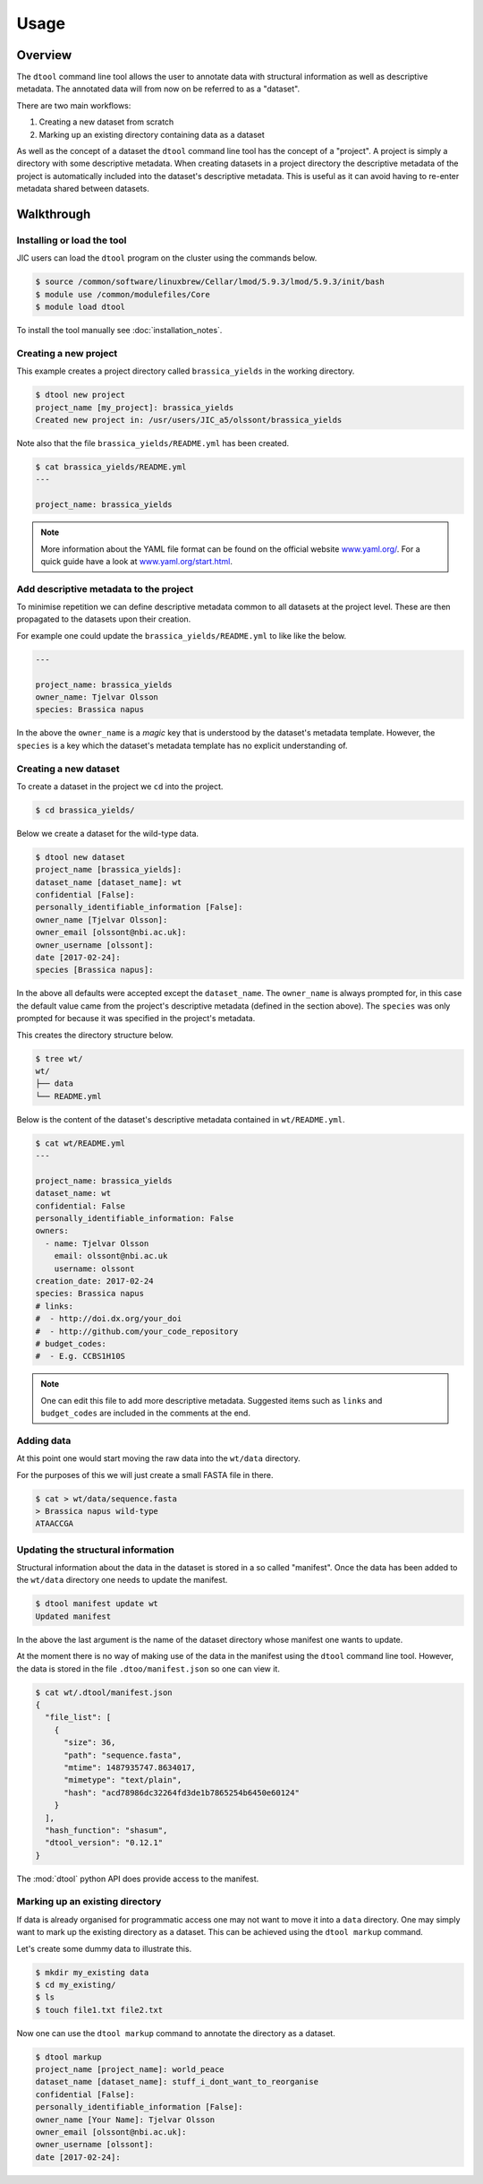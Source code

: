Usage
=====

Overview
--------

The ``dtool`` command line tool allows the user to annotate data with
structural information as well as descriptive metadata.  The annotated data
will from now on be referred to as a "dataset".

There are two main workflows:

1. Creating a new dataset from scratch
2. Marking up an existing directory containing data as a dataset

As well as the concept of a dataset the ``dtool`` command line tool has the
concept of a "project". A project is simply a directory with some descriptive
metadata. When creating datasets in a project directory the descriptive
metadata of the project is automatically included into the dataset's
descriptive metadata. This is useful as it can avoid having to re-enter
metadata shared between datasets.


Walkthrough
-----------

Installing or load the tool
^^^^^^^^^^^^^^^^^^^^^^^^^^^

JIC users can load the ``dtool`` program on the cluster using the commands below.

.. code-block:: none

    $ source /common/software/linuxbrew/Cellar/lmod/5.9.3/lmod/5.9.3/init/bash
    $ module use /common/modulefiles/Core
    $ module load dtool

To install the tool manually see :doc:`installation_notes`.


Creating a new project
^^^^^^^^^^^^^^^^^^^^^^

This example creates a project directory called ``brassica_yields``
in the working directory.

.. code-block:: none

    $ dtool new project
    project_name [my_project]: brassica_yields
    Created new project in: /usr/users/JIC_a5/olssont/brassica_yields

Note also that the file ``brassica_yields/README.yml`` has been created.

.. code-block:: none

    $ cat brassica_yields/README.yml
    ---

    project_name: brassica_yields

.. note:: More information about the YAML file format can be found
          on the official website `www.yaml.org/ <http://www.yaml.org/>`_.
          For a quick guide have a look at
          `www.yaml.org/start.html <http://www.yaml.org/start.html>`_.


Add descriptive metadata to the project
^^^^^^^^^^^^^^^^^^^^^^^^^^^^^^^^^^^^^^^

To minimise repetition we can define descriptive metadata common
to all datasets at the project level. These are then propagated
to the datasets upon their creation.

For example one could update the ``brassica_yields/README.yml``
to like like the below.

.. code-block:: yaml

    ---

    project_name: brassica_yields
    owner_name: Tjelvar Olsson
    species: Brassica napus

In the above the ``owner_name`` is a *magic* key that is understood
by the dataset's metadata template. However, the ``species`` is a
key which the dataset's metadata template has no explicit understanding
of.

Creating a new dataset
^^^^^^^^^^^^^^^^^^^^^^

To create a dataset in the project we ``cd`` into the project.

.. code-block:: none

    $ cd brassica_yields/

Below we create a dataset for the wild-type data.

.. code-block:: none

    $ dtool new dataset
    project_name [brassica_yields]:
    dataset_name [dataset_name]: wt
    confidential [False]:
    personally_identifiable_information [False]:
    owner_name [Tjelvar Olsson]:
    owner_email [olssont@nbi.ac.uk]:
    owner_username [olssont]:
    date [2017-02-24]:
    species [Brassica napus]:

In the above all defaults were accepted except the ``dataset_name``.
The ``owner_name`` is always prompted for, in this case the default
value came from the project's descriptive metadata (defined in the
section above). The ``species`` was only prompted for because it
was specified in the project's metadata.

This creates the directory structure below.

.. code-block:: none

    $ tree wt/
    wt/
    ├── data
    └── README.yml

Below is the content of the dataset's descriptive metadata contained
in ``wt/README.yml``.

.. code-block:: none

    $ cat wt/README.yml
    ---

    project_name: brassica_yields
    dataset_name: wt
    confidential: False
    personally_identifiable_information: False
    owners:
      - name: Tjelvar Olsson
        email: olssont@nbi.ac.uk
        username: olssont
    creation_date: 2017-02-24
    species: Brassica napus
    # links:
    #  - http://doi.dx.org/your_doi
    #  - http://github.com/your_code_repository
    # budget_codes:
    #  - E.g. CCBS1H10S

.. note:: One can edit this file to add more descriptive metadata.
          Suggested items such as ``links`` and ``budget_codes``
          are included in the comments at the end.

Adding data
^^^^^^^^^^^

At this point one would start moving the raw data into the
``wt/data`` directory.

For the purposes of this we will just create a small FASTA
file in there.

.. code-block:: none

    $ cat > wt/data/sequence.fasta
    > Brassica napus wild-type
    ATAACCGA


Updating the structural information
^^^^^^^^^^^^^^^^^^^^^^^^^^^^^^^^^^^

Structural information about the data in the dataset is
stored in a so called "manifest". Once the data has been
added to the ``wt/data`` directory one needs to update
the manifest.

.. code-block:: none

    $ dtool manifest update wt
    Updated manifest

In the above the last argument is the name of the dataset directory whose
manifest one wants to update.

At the moment there is no way of making use of the data in
the manifest using the ``dtool`` command line tool. However,
the data is stored in the file ``.dtoo/manifest.json`` so
one can view it.

.. code-block:: none

    $ cat wt/.dtool/manifest.json
    {
      "file_list": [
        {
          "size": 36,
          "path": "sequence.fasta",
          "mtime": 1487935747.8634017,
          "mimetype": "text/plain",
          "hash": "acd78986dc32264fd3de1b7865254b6450e60124"
        }
      ],
      "hash_function": "shasum",
      "dtool_version": "0.12.1"
    }

The :mod:`dtool` python API does provide access to the manifest.


Marking up an existing directory
^^^^^^^^^^^^^^^^^^^^^^^^^^^^^^^^

If data is already organised for programmatic access one
may not want to move it into a ``data`` directory. One may
simply want to mark up the existing directory as a dataset.
This can be achieved using the ``dtool markup`` command.

Let's create some dummy data to illustrate this.

.. code-block:: none

    $ mkdir my_existing data
    $ cd my_existing/
    $ ls
    $ touch file1.txt file2.txt

Now one can use the ``dtool markup`` command to annotate the
directory as a dataset.

.. code-block:: none

    $ dtool markup
    project_name [project_name]: world_peace
    dataset_name [dataset_name]: stuff_i_dont_want_to_reorganise
    confidential [False]:
    personally_identifiable_information [False]:
    owner_name [Your Name]: Tjelvar Olsson
    owner_email [olssont@nbi.ac.uk]:
    owner_username [olssont]:
    date [2017-02-24]:
